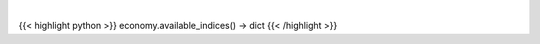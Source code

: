 .. role:: python(code)
    :language: python
    :class: highlight

|

.. raw:: html

    <h3>
    > Get available indices

    Returns:
        dict: *dictionary with available indices and respective detail*
    </h3>

{{< highlight python >}}
economy.available_indices() -> dict
{{< /highlight >}}
